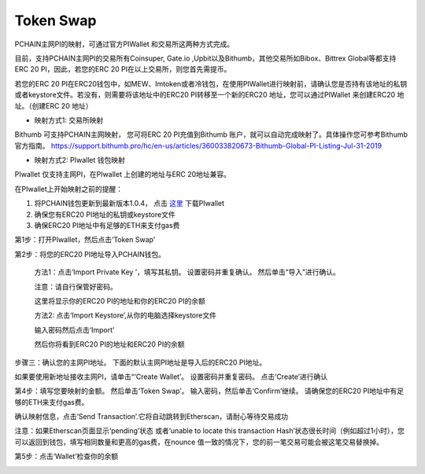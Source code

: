 .. _Token Swap zh:

==========
Token Swap
==========

PCHAIN主网PI的映射，可通过官方PIWallet 和交易所这两种方式完成。

目前，支持PCHAIN主网PI的交易所有Coinsuper, Gate.io ,Upbit以及Bithumb，其他交易所如Bibox、Bittrex Global等都支持ERC 20 PI，因此，若您的ERC 20 PI在以上交易所，则您首先需提币。

若您的ERC 20 PI在ERC20钱包中，如MEW、Imtoken或者冷钱包，在使用PIWallet进行映射前，请确认您是否持有该地址的私钥或者keystore文件。若没有，则需要将该地址中的ERC20 PI转移至一个新的ERC20 地址，您可以通过PIWallet 来创建ERC20 地址。（创建ERC 20 地址）


- 映射方式1: 交易所映射
Bithumb 可支持PCHAIN主网映射， 您可将ERC 20 PI充值到Bithumb 账户，就可以自动完成映射了。具体操作您可参考Bithumb 官方指南。
https://support.bithumb.pro/hc/en-us/articles/360033820673-Bithumb-Global-PI-Listing-Jul-31-2019


- 映射方式2: PIwallet 钱包映射
PIwallet 仅支持主网PI，在PIwallet 上创建的地址与ERC 20地址兼容。

在PIwallet上开始映射之前的提醒：

1. 将PCHAIN钱包更新到最新版本1.0.4， 点击 `这里 <https://github.com/pchain-org/wallet/releases>`_ 下载PIwallet
2. 确保您有ERC20 PI地址的私钥或keystore文件
3. 确保ERC20 PI地址中有足够的ETH来支付gas费


第1步：打开PIwallet，然后点击‘Token Swap’

.. image:: ../../_static/tokenswap/tokenswap0.png

第2步：将您的ERC20 PI地址导入PCHAIN钱包。
	
	方法1：点击‘Import Private Key ’，填写其私钥。 设置密码并重复确认。 然后单击“导入”进行确认。
	
	注意：请自行保管好密码。  

	.. image:: ../../_static/tokenswap/tokenswap1.png

	这里将显示你的ERC20 PI的地址和你的ERC20 PI的余额

	.. image:: ../../_static/tokenswap/tokenswap2.png

	方法2: 点击‘Import Keystore’,从你的电脑选择keystore文件

	.. image:: ../../_static/tokenswap/tokenswap3.png

	.. image:: ../../_static/tokenswap/tokenswap4.png

	输入密码然后点击‘Import’

	.. image:: ../../_static/tokenswap/tokenswap5.png

	然后你将看到ERC20 PI的地址和ERC20 PI的余额

	.. image:: ../../_static/tokenswap/tokenswap6.png

步骤三：确认您的主网PI地址。
下面的默认主网PI地址是导入后的ERC20 PI地址。

.. image:: ../../_static/tokenswap/tokenswap7.png

如果要使用新地址接收主网PI，请单击“‘Create Wallet’。 设置密码并重复密码。 点击‘Create’进行确认

.. image:: ../../_static/tokenswap/tokenswap8.png

第4步：填写您要映射的金额。 然后单击‘Token Swap’。
输入密码，然后单击‘Confirm’继续。 请确保您的ERC20 PI地址中有足够的ETH来支付gas费。

.. image:: ../../_static/tokenswap/tokenswap9.png

确认映射信息，点击‘Send Transaction’.它将自动跳转到Etherscan，请耐心等待交易成功

.. image:: ../../_static/tokenswap/tokenswap10.png

.. image:: ../../_static/tokenswap/tokenswap11.png

注意：如果Etherscan页面显示‘pending’状态 或者‘unable to locate this transaction Hash’状态很长时间（例如超过1小时），您可以返回到钱包，填写相同数量和更高的gas费，在nounce 值一致的情况下，您的前一笔交易可能会被这笔交易替换掉。

.. image:: ../../_static/tokenswap/tokenswap12.png

第5步：点击‘Wallet’检查你的余额

.. image:: ../../_static/tokenswap/tokenswap13.png

 
